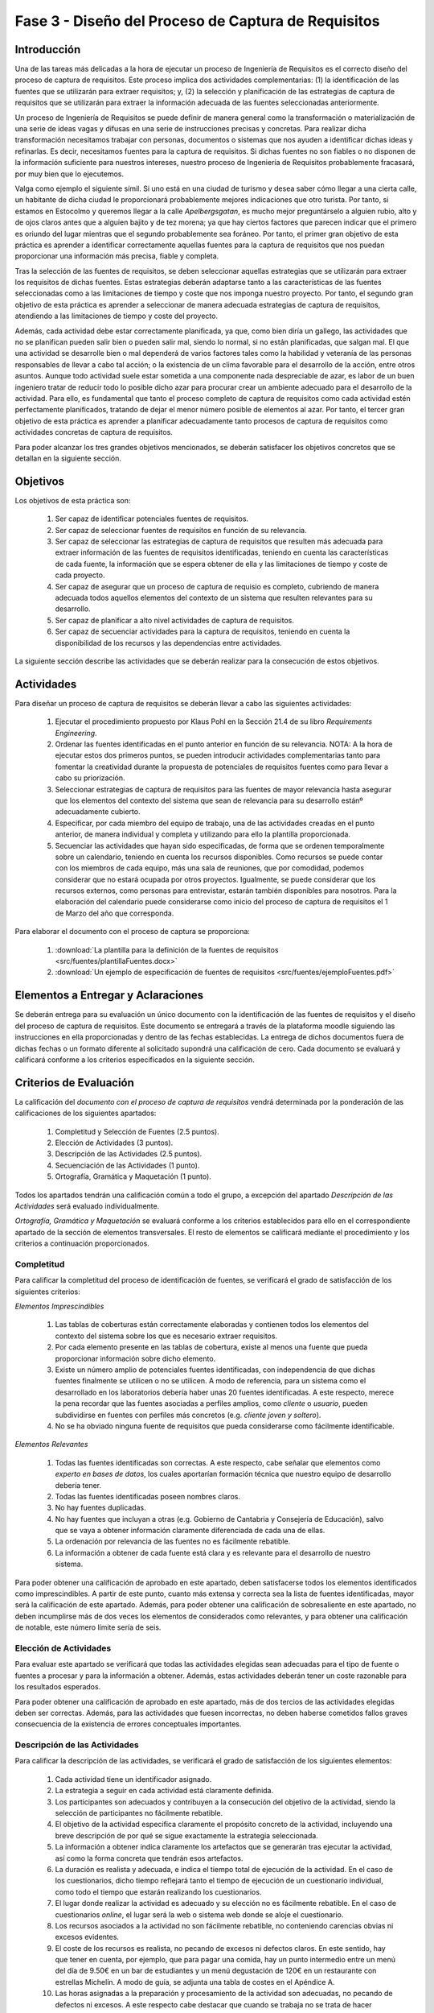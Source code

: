 =====================================================
Fase 3 - Diseño del Proceso de Captura de Requisitos
=====================================================

Introducción
=============

Una de las tareas más delicadas a la hora de ejecutar un proceso de Ingeniería de Requisitos es el correcto diseño del proceso de captura de requisitos. Este proceso implica dos actividades complementarias: (1) la identificación de las fuentes que se utilizarán para extraer requisitos; y, (2) la selección y planificación de las estrategias de captura de requisitos que se utilizarán para extraer la información adecuada de las fuentes seleccionadas anteriormente. 

Un proceso de Ingeniería de Requisitos se puede definir de manera general como la transformación o materialización de una serie de ideas vagas y difusas en una serie de instrucciones precisas y concretas. Para realizar dicha transformación necesitamos trabajar con personas, documentos o sistemas que nos ayuden a identificar dichas ideas y refinarlas. Es decir, necesitamos fuentes para la captura de requisitos. Si dichas fuentes no son fiables o no disponen de la información suficiente para nuestros intereses, nuestro proceso de Ingeniería de Requisitos probablemente fracasará, por muy bien que lo ejecutemos.

Valga como ejemplo el siguiente símil. Si uno está en una ciudad de turismo y desea saber cómo llegar a una cierta calle, un habitante de dicha ciudad le proporcionará probablemente mejores indicaciones que otro turista. Por tanto, si estamos en Estocolmo y queremos llegar a la calle *Apelbergsgatan*, es mucho mejor preguntárselo a alguien rubio, alto y de ojos claros antes que a alguien bajito y de tez morena; ya que hay ciertos factores que parecen indicar que el primero es oriundo del lugar mientras que el segundo probablemente sea foráneo. Por tanto, el primer gran objetivo de esta práctica es aprender a identificar correctamente aquellas fuentes para la captura de requisitos que nos puedan proporcionar una información más precisa, fiable y completa. 

Tras la selección de las fuentes de requisitos, se deben seleccionar aquellas estrategias que se utilizarán para extraer los requisitos de dichas fuentes. Estas estrategias deberán adaptarse tanto a las características de las fuentes seleccionadas como a las limitaciones de tiempo y coste que nos imponga nuestro proyecto. Por tanto, el segundo gran objetivo de esta práctica es aprender a seleccionar de manera adecuada estrategias de captura de requisitos, atendiendo a las limitaciones de tiempo y coste del proyecto.

Además, cada actividad debe estar correctamente planificada, ya que, como bien diría un gallego, las actividades que no se planifican pueden salir bien o pueden salir mal, siendo lo normal, si no están planificadas, que salgan mal. El que una actividad se desarrolle bien o mal dependerá de varios factores tales como la habilidad y veteranía de las personas responsables de llevar a cabo tal acción; o la existencia de un clima favorable para el desarrollo de la acción, entre otros asuntos. Aunque todo actividad suele estar sometida a una componente nada despreciable de azar, es labor de un buen ingeniero tratar de reducir todo lo posible dicho azar para procurar crear un ambiente adecuado para el desarrollo de la actividad. Para ello, es fundamental que tanto el proceso completo de captura de requisitos como cada actividad estén perfectamente planificados, tratando de dejar el menor número posible de elementos al azar. Por tanto, el tercer gran objetivo de esta práctica es aprender a planificar adecuadamente tanto procesos de captura de requisitos como actividades concretas de captura de requisitos. 

Para poder alcanzar los tres grandes objetivos mencionados, se deberán satisfacer los objetivos concretos que se detallan en la siguiente sección.

Objetivos
==========

Los objetivos de esta práctica son:

  #. Ser capaz de identificar potenciales fuentes de requisitos.
  #. Ser capaz de seleccionar fuentes de requisitos en función de su relevancia.
  #. Ser capaz de seleccionar las estrategias de captura de requisitos que resulten más adecuada para extraer información de las fuentes de requisitos identificadas, teniendo en cuenta las características de cada fuente, la información que se espera obtener de ella y las limitaciones de tiempo y coste de cada proyecto.
  #. Ser capaz de asegurar que un proceso de captura de requisio es completo, cubriendo de manera adecuada todos aquellos elementos del contexto de un sistema que resulten relevantes para su desarrollo. 
  #. Ser capaz de planificar a alto nivel actividades de captura de requisitos.
  #. Ser capaz de secuenciar actividades para la captura de requisitos, teniendo en cuenta la disponibilidad de los recursos y las dependencias entre actividades.

La siguiente sección describe las actividades que se deberán realizar para la consecución de estos objetivos.

Actividades
============

Para diseñar un proceso de captura de requisitos se deberán llevar a cabo las siguientes actividades:

  #. Ejecutar el procedimiento propuesto por Klaus Pohl en la Sección 21.4 de su libro *Requirements Engineering*. 
  #. Ordenar las fuentes identificadas en el punto anterior en función de su relevancia. NOTA: A la hora de ejecutar estos dos primeros puntos, se pueden introducir actividades complementarias tanto para fomentar la creatividad durante la propuesta de potenciales de requisitos fuentes como para llevar a cabo su priorización.
  #. Seleccionar estrategias de captura de requisitos para las fuentes de mayor relevancia hasta asegurar que los elementos del contexto del sistema que sean de relevancia para su desarrollo estánº adecuadamente cubierto.
  #. Especificar, por cada miembro del equipo de trabajo, una de las actividades creadas en el punto anterior, de manera individual y completa y utilizando para ello la plantilla proporcionada.
  #. Secuenciar las actividades que hayan sido especificadas, de forma que se ordenen temporalmente sobre un calendario, teniendo en cuenta los recursos disponibles. Como recursos se puede contar con los miembros de cada equipo, más una sala de reuniones, que por comodidad, podemos considerar que no estará ocupada por otros proyectos. Igualmente, se puede considerar que los recursos externos, como personas para entrevistar, estarán también disponibles para nosotros. Para la elaboración del calendario puede considerarse como inicio del proceso de captura de requisitos el 1 de Marzo del año que corresponda.

Para elaborar el documento con el proceso de captura se proporciona:

  #. :download:`La plantilla para la definición de la fuentes de requisitos <src/fuentes/plantillaFuentes.docx>`
  #. :download:`Un ejemplo de especificación de fuentes de requisitos <src/fuentes/ejemploFuentes.pdf>`

Elementos a Entregar y Aclaraciones
=======================================

Se deberán entrega para su evaluación un único  documento con la identificación de las fuentes de requisitos y el diseño del proceso de captura de requisitos. Este documento se entregará a través de la plataforma moodle siguiendo las instrucciones en ella proporcionadas y dentro de las fechas establecidas. La entrega de dichos documentos fuera de dichas fechas o un formato diferente al solicitado supondrá una calificación de cero. Cada documento se evaluará y calificará conforme a los criterios especificados en la siguiente sección.

Criterios de Evaluación
=========================

La calificación del *documento con el proceso de captura de requisitos* vendrá determinada por la ponderación de las calificaciones de los siguientes apartados:

  #. Completitud y Selección de Fuentes (2.5 puntos).
  #. Elección de Actividades (3 puntos).
  #. Descripción de las Actividades (2.5 puntos).
  #. Secuenciación de las Actividades (1 punto).
  #. Ortografía, Gramática y Maquetación (1 punto).

Todos los apartados tendrán una calificación común a todo el grupo, a excepción del apartado *Descripción de las Actividades* será evaluado individualmente.

*Ortografía, Gramática y Maquetación* se evaluará conforme a los criterios establecidos para ello en el correspondiente apartado de la sección de elementos transversales. El resto de elementos se calificará mediante el procedimiento y los criterios a continuación proporcionados.

Completitud
------------

Para calificar la completitud del proceso de identificación de fuentes, se verificará el grado de satisfacción de los siguientes criterios:

*Elementos Imprescindibles*

  #. Las tablas de coberturas están correctamente elaboradas y contienen todos los elementos del contexto del sistema sobre los que es necesario extraer requisitos.
  #. Por cada elemento presente en las tablas de cobertura, existe al menos una fuente que pueda proporcionar información sobre dicho elemento.
  #. Existe un número amplio de potenciales fuentes identificadas, con independencia de que dichas fuentes finalmente se utilicen o no se utilicen. A modo de referencia, para un sistema como el desarrollado en los laboratorios debería haber unas 20 fuentes identificadas. A este respecto, merece la pena recordar que las fuentes asociadas a perfiles amplios, como *cliente* o *usuario*, pueden subdividirse en fuentes con perfiles más concretos (e.g. *cliente joven y soltero*).
  #. No se ha obviado ninguna fuente de requisitos que pueda considerarse como fácilmente identificable.

*Elementos Relevantes*

  #. Todas las fuentes identificadas son correctas. A este respecto, cabe señalar que elementos como *experto en bases de datos*, los cuales aportarían formación técnica que nuestro equipo de desarrollo debería tener. 
  #. Todas las fuentes identificadas poseen nombres claros. 
  #. No hay fuentes duplicadas. 
  #. No hay fuentes que incluyan a otras (e.g. Gobierno de Cantabria y Consejería de Educación), salvo que se vaya a obtener información claramente diferenciada de cada una de ellas. 
  #. La ordenación por relevancia de las fuentes no es fácilmente rebatible.
  #. La información a obtener de cada fuente está clara y es relevante para el desarrollo de nuestro sistema.

Para poder obtener una calificación de aprobado en este apartado, deben satisfacerse todos los elementos identificados como  imprescindibles. A partir de este punto, cuanto más extensa y correcta sea la lista de fuentes identificadas, mayor será la calificación de este apartado. Además, para poder obtener una calificación de sobresaliente en este apartado, no deben incumplirse más de dos veces los elementos de considerados como relevantes, y para obtener una calificación de notable, este número límite sería de seis. 

Elección de Actividades
------------------------

Para evaluar este apartado se verificará que todas las actividades elegidas sean adecuadas para el tipo de fuente o fuentes a procesar y para la información a obtener. Además, estas actividades deberán tener un coste razonable para los resultados esperados.

Para poder obtener una calificación de aprobado en este apartado, más de dos tercios de las actividades elegidas deben ser correctas. Además, para las actividades que fuesen incorrectas, no deben haberse cometidos fallos graves consecuencia de la existencia de errores conceptuales importantes.

.. Poner ejemplo de error conceptual grave

Descripción de las Actividades
-------------------------------

Para calificar la descripción de las actividades, se verificará el grado de satisfacción de los siguientes elementos:

  #. Cada actividad tiene un identificador asignado.
  #. La estrategia a seguir en cada actividad está claramente definida.
  #. Los participantes son adecuados y contribuyen a la consecución del objetivo de la actividad, siendo la  selección de participantes no fácilmente rebatible.
  #. El objetivo de la actividad especifica claramente el propósito concreto de la actividad, incluyendo una breve descripción de por qué se sigue exactamente la estrategia seleccionada.
  #. La información a obtener indica claramente los artefactos que se generarán tras ejecutar la actividad, así como la forma concreta que tendrán esos artefactos.
  #. La duración es realista y adecuada, e indica el tiempo total de ejecución de la actividad. En el caso de los cuestionarios, dicho tiempo reflejará tanto el tiempo de ejecución de un cuestionario individual, como todo el tiempo que estarán realizando los cuestionarios.
  #. El lugar donde realizar la actividad es adecuado y su elección no es fácilmente rebatible. En el caso de cuestionarios *online*, el lugar será la web o sistema web donde se aloje el cuestionario.
  #. Los recursos asociados a la actividad no son fácilmente rebatible, no conteniendo carencias obvias ni excesos evidentes.
  #. El coste de los recursos es realista, no pecando de excesos ni defectos claros. En este sentido, hay que tener en cuenta, por ejemplo, que para pagar una comida, hay un punto intermedio entre un menú del día de 9.50€ en un bar de estudiantes y un menú degustación de 120€ en un restaurante con estrellas Michelín. A modo de guía, se adjunta una tabla de costes en el Apéndice A.
  #. Las horas asignadas a la preparación y procesamiento de la actividad son adecuadas, no pecando de  defectos ni excesos. A este respecto cabe destacar que cuando se trabaja no se trata de hacer carreras de velocidad, sino de mantener un ritmo normal y sostenible de trabajo. Es decir, aunque un diagrama UML pudiese hacerse en algún momento en dos horas, o alguien alguna vez lo hiciese en una hora, su duración debe ser la de hacerlo relajado y sin prisas.
  #. La forma de contacto da una idea clara de cómo encontrar a los participantes en un actividad y cómo contactar con ellos. En caso de que las actividades se realicen sobre sistemas o documentos, en este apartado se deberá indicar cómo puede acceder al sistema o dónde puedo encontrar un documento. Por ejemplo, podría proporcionar una URL al sistema o documento. 
  #. La información proporcionada en los comentarios adicionales es de utilidad y contribuye a entender mejor la descripción de la actividad, no siendo fácilmente prescindible.

  .. Participantes, 0.5 puntos
  .. Objetivo, 3.5 puntos
  .. Información, 2.5 puntos
  .. Duración, lugar y recursos, 1 punto
  .. Coste, 1.5 puntos
  .. Acceso a Fuentes, 1 punto

  Secuenciación de las Actividades
---------------------------------

**Elementos Imprescindibles**

  #. Cada actividad descrita está incluida en el calendario.
  #. La duración de cada actividad es consistente con los tiempos de preparación, ejecución y procesamiento proporcionadas en la correspondiente descripción de la actividad.

**Elementos Relevantes**  
  
  #. Todas las tareas comienzan lo más pronto posible.
  #. Los hitos importantes de cada actividad, como el día de ejecución de una entrevista, están correctamente resaltados en el calendario.
  #. Las personas y recursos involucradas en cada actividad están claramente identificados.
  #. No se producen utilizaciones simultáneas de recursos, ya sean humanos o materiales.
  #. Se respetan las dependencias entre tareas.
  
.. Un imprescindible, suspenso. 
.. Un fallo relevant, notable, dos fallos relevantes, aprobado, tres o más relevantes, suspenso.

Apéndice A. Tablas de Costes
================================

====================== =========
Concepto                Precio
====================== =========
Hora Ingeniero Senior       130€
Hora Ingeniero Junior        80€
Dietas Comida                70€
Dietas Alojamiento          120€
====================== =========
